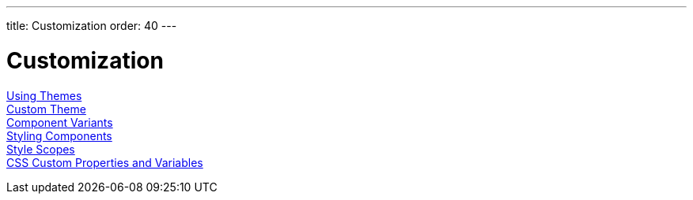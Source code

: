 ---
title: Customization
order: 40
---

= Customization

<<using-themes#, Using Themes>>::

<<custom-theme#, Custom Theme>>::

<<theme-variants#, Component Variants>>::

<<styling-components#, Styling Components>>::

<<style-scopes#, Style Scopes>>::

<<css-custom-properties#, CSS Custom Properties and Variables>>::
